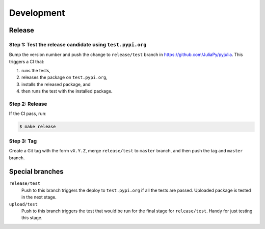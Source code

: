 Development
===========

Release
-------

Step 1: Test the release candidate using ``test.pypi.org``
^^^^^^^^^^^^^^^^^^^^^^^^^^^^^^^^^^^^^^^^^^^^^^^^^^^^^^^^^^

Bump the version number and push the change to ``release/test`` branch
in https://github.com/JuliaPy/pyjulia.  This triggers a CI that:

1. runs the tests,
2. releases the package on ``test.pypi.org``,
3. installs the released package, and
4. then runs the test with the installed package.


Step 2: Release
^^^^^^^^^^^^^^^

If the CI pass, run:

.. code-block:: console

   $ make release


Step 3: Tag
^^^^^^^^^^^

Create a Git tag with the form ``vX.Y.Z``, merge ``release/test`` to
``master`` branch, and then push the tag and ``master`` branch.


Special branches
----------------

``release/test``
    Push to this branch triggers the deploy to ``test.pypi.org`` if all
    the tests are passed.  Uploaded package is tested in the next
    stage.

``upload/test``
    Push to this branch triggers the test that would be run for the
    final stage for ``release/test``.  Handy for just testing this
    stage.
